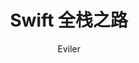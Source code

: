 #+TITLE: Swift 全栈之路
#+STARTUP: inlineimages content
#+AUTHOR: Eviler
#+OPTIONS: creator:t toc:nil num:t
#+PROPERTY: header-args :eval no
#+LANGUAGE: zh-CN
#+HUGO_BASE_DIR: ../../
#+HUGO_AUTO_SET_LASTMOD: f
#+HUGO_SECTION: blog
#+HUGO_CATEGORIES: 计算机
#+HUGO_CUSTOM_FRONT_MATTTER: :authorbox true :comments true :toc false :mathjax true
#+HUGO_WEIGHT: auto
#+HUGO_TAGS: Swift
#+HUGO_DRAFT: true
